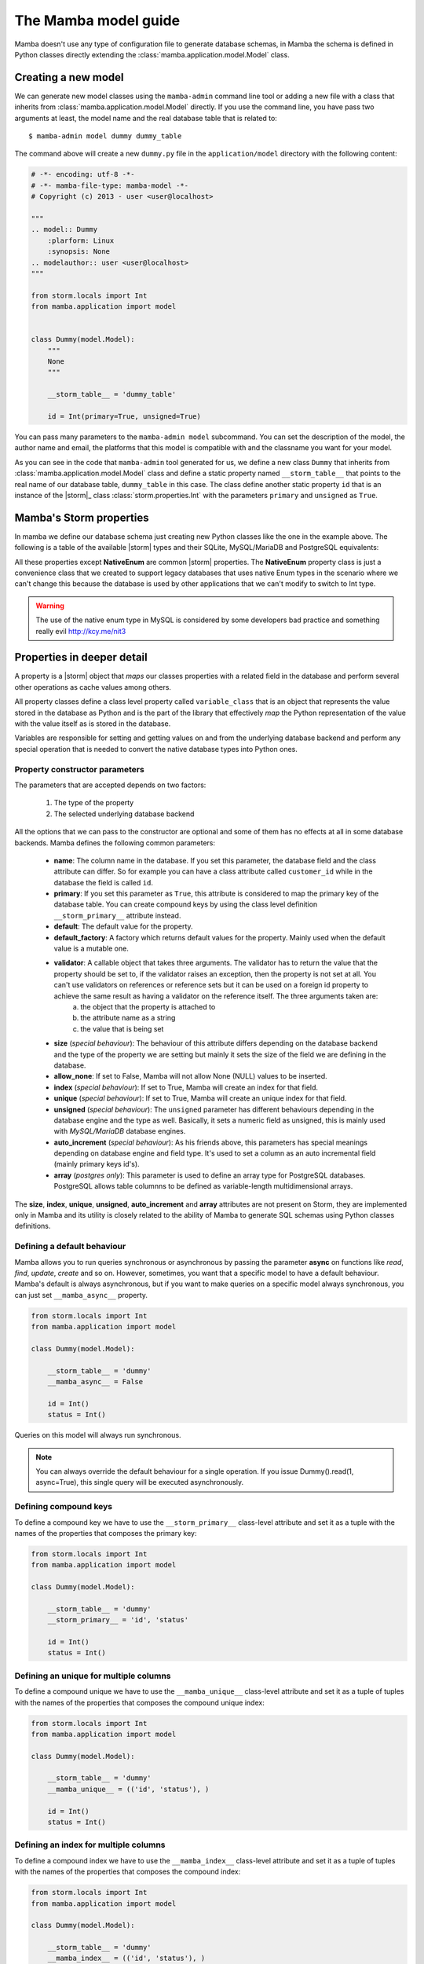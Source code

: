 .. _model:

=====================
The Mamba model guide
=====================

Mamba doesn't use any type of configuration file to generate database schemas, in Mamba the schema is defined in Python classes directly extending the :class:`mamba.application.model.Model` class.

Creating a new model
====================

We can generate new model classes using the ``mamba-admin`` command line tool or adding a new file with a class that inherits from :class:`mamba.application.model.Model` directly. If you use the command line, you have pass two arguments at least, the model name and the real database table that is related to::

    $ mamba-admin model dummy dummy_table

The command above will create a new ``dummy.py`` file in the ``application/model`` directory with the following content:

.. sourcecode:: python

    # -*- encoding: utf-8 -*-
    # -*- mamba-file-type: mamba-model -*-
    # Copyright (c) 2013 - user <user@localhost>

    """
    .. model:: Dummy
        :plarform: Linux
        :synopsis: None
    .. modelauthor:: user <user@localhost>
    """

    from storm.locals import Int
    from mamba.application import model


    class Dummy(model.Model):
        """
        None
        """

        __storm_table__ = 'dummy_table'

        id = Int(primary=True, unsigned=True)

You can pass many parameters to the ``mamba-admin model`` subcommand. You can set the description of the model, the author name and email, the platforms that this model is compatible with and the classname you want for your model.

As you can see in the code that ``mamba-admin`` tool generated for us, we define a new class ``Dummy`` that inherits from :class:`mamba.application.model.Model` class and define a static property named ``__storm_table__`` that points to the real name of our database table, ``dummy_table`` in this case. The class define another static property ``id`` that is an instance of the |storm|_ class :class:`storm.properties.Int` with the parameters ``primary`` and ``unsigned`` as ``True``.

Mamba's Storm properties
========================
In mamba we define our database schema just creating new Python classes like the one in the example above. The following is a table of the available |storm| types and their SQLite, MySQL/MariaDB and PostgreSQL equivalents:

+------------+-----------+---------------------+-------------------------------------------+-------------------------------------------------------+
| Property   | Python    | SQLite              | MySQL/MariaDB                             | PostgreSQL                                            |
+============+===========+=====================+===========================================+=======================================================+
| Bool       | bool      | INT                 | TINYINT                                   | BOOL                                                  |
+------------+-----------+---------------------+-------------------------------------------+-------------------------------------------------------+
| Int        | int, long | INT                 | TINYINT, SMALLINT, MEDIUMINT, INT, BIGINT | SERIAL, BIGSERIAL, SMALLSERIAL, INT, BIGINT, SMALLINT |
+------------+-----------+---------------------+-------------------------------------------+-------------------------------------------------------+
| Float      | float     | REAL, FLOAT, DOUBLE | FLOAT, REAL, DOUBLE PRECISSION            | FLOAT, REAL, DOUBLE PRECISION                        |
+------------+-----------+---------------------+-------------------------------------------+-------------------------------------------------------+
| Decimal    | Decimal   | VARCHAR, TEXT       | DECIMAL, NUMERIC                          | DECIMAL, NUMERIC, MONEY                               |
+------------+-----------+---------------------+-------------------------------------------+-------------------------------------------------------+
| UUID       | uuid.UUID | TEXT                | BLOB                                      | UUID                                                  |
+------------+-----------+---------------------+-------------------------------------------+-------------------------------------------------------+
| Unicode    | unicode   | VARCHAR, TEXT       | VARCHAR, CHAR, TEXT                       | VARCHAR, CHAR, TEXT                                   |
+------------+-----------+---------------------+-------------------------------------------+-------------------------------------------------------+
| RawStr     | str       | BLOB                | BLOB, BINARY, VARBINARY                   | BYTEA                                                 |
+------------+-----------+---------------------+-------------------------------------------+-------------------------------------------------------+
| Pickle     | any       | BLOB                | BLOB, BINARY, VARBINARY                   | BYTEA                                                 |
+------------+-----------+---------------------+-------------------------------------------+-------------------------------------------------------+
| Json       | dict      | BLOB                | BLOB                                      | JSON                                                  |
+------------+-----------+---------------------+-------------------------------------------+-------------------------------------------------------+
| DateTime   | datetime  | VARCHAR, TEXT       | DATETIME, TIMESTAMP                       | TIMESTAMP                                             |
+------------+-----------+---------------------+-------------------------------------------+-------------------------------------------------------+
| Date       | date      | VARCHAR, TEXT       | DATE                                      | DATE                                                  |
+------------+-----------+---------------------+-------------------------------------------+-------------------------------------------------------+
| Time       | time      | VARCHAR, TEXT       | TIME                                      | TIME                                                  |
+------------+-----------+---------------------+-------------------------------------------+-------------------------------------------------------+
| TimeDelta  | timedelta | VARCHAR, TEXT       | TEXT                                      | INTERVAL                                              |
+------------+-----------+---------------------+-------------------------------------------+-------------------------------------------------------+
| List       | list      | VARCHAR, TEXT       | TEXT                                      | ARRAY[]                                               |
+------------+-----------+---------------------+-------------------------------------------+-------------------------------------------------------+
| Enum       | str       | INT                 | INT                                       | INT                                                   |
+------------+-----------+---------------------+-------------------------------------------+-------------------------------------------------------+
| NativeEnum | str       | VARCHAR             | ENUM                                      | ENUM                                                  |
+------------+-----------+---------------------+-------------------------------------------+-------------------------------------------------------+

All these properties except **NativeEnum** are common |storm| properties. The **NativeEnum** property class is just a convenience class that we created to support legacy databases that uses native Enum types in the scenario where we can't change this because the database is used by other applications that we can't modify to switch to Int type.

.. warning::

    The use of the native enum type in MySQL is considered by some developers bad practice and something really evil http://kcy.me/nit3

Properties in deeper detail
===========================
A property is a |storm| object that *maps* our classes properties with a related field in the database and perform several other operations as cache values among others.

All property classes define a class level property called ``variable_class`` that is an object that represents the value stored in the database as Python and is the part of the library that effectively *map* the Python representation of the value with the value itself as is stored in the database.

Variables are responsible for setting and getting  values on and from the underlying database backend and perform any special operation that is needed to convert the native database types into Python ones.

Property constructor parameters
-------------------------------

The parameters that are accepted depends on two factors:

    1. The type of the property
    2. The selected underlying database backend

All the options that we can pass to the constructor are optional and some of them has no effects at all in some database backends. Mamba defines the following common parameters:

    * **name**: The column name in the database. If you set this parameter, the database field and the class attribute can differ. So for example you can have a class attribute called ``customer_id`` while in the database the field is called ``id``.
    * **primary**: If you set this parameter as ``True``, this attribute is considered to map the primary key of the database table. You can create compound keys by using the class level definition ``__storm_primary__`` attribute instead.
    * **default**: The default value for the property.
    * **default_factory**: A factory which returns default values for the property. Mainly used when the default value is a mutable one.
    * **validator**: A callable object that takes three arguments. The validator has to return the value that the property should be set to, if the validator raises an exception, then the property is not set at all. You can't use validators on references or reference sets but it can be used on a foreign id property to achieve the same result as having a validator on the reference itself. The three arguments taken are:
        a. the object that the property is attached to
        b. the attribute name as a string
        c. the value that is being set
    * **size** (*special behaviour*): The behaviour of this attribute differs depending on the database backend and the type of the property we are setting but mainly it sets the size of the field we are defining in the database.
    * **allow_none**: If set to False, Mamba will not allow None (NULL) values to be inserted.
    * **index** (*special behaviour*): If set to True, Mamba will create an index for that field.
    * **unique** (*special behaviour*): If set to True, Mamba will create an unique index for that field.
    * **unsigned** (*special behaviour*): The ``unsigned`` parameter has different behaviours depending in the database engine and the type as well. Basically, it sets a numeric field as unsigned, this is mainly used with *MySQL/MariaDB* database engines.
    * **auto_increment** (*special behaviour*): As his friends above, this parameters has special meanings depending on database engine and field type. It's used to set a column as an auto incremental field (mainly primary keys id's).
    * **array** (*postgres only*): This parameter is used to define an array type for PostgreSQL databases. PostgreSQL allows table columnns to be defined as variable-length multidimensional arrays.

The **size**, **index**, **unique**, **unsigned**, **auto_increment** and **array** attributes are not present on Storm, they are implemented only in Mamba and its utility is closely related to the ability of Mamba to generate SQL schemas using Python classes definitions.

Defining a default behaviour
-----------------------------

Mamba allows you to run queries synchronous or asynchronous by passing the parameter **async** on functions like `read`, `find`, `update`, `create` and so on. However, sometimes, you want that a specific model to have a default behaviour. Mamba's default is always asynchronous, but if you want to make queries on a specific model always synchronous, you can just set ``__mamba_async__`` property.

.. sourcecode:: python

    from storm.locals import Int
    from mamba.application import model

    class Dummy(model.Model):

        __storm_table__ = 'dummy'
        __mamba_async__ = False

        id = Int()
        status = Int()

Queries on this model will always run synchronous.

.. note::

    You can always override the default behaviour for a single operation. If you issue Dummy().read(1, async=True), this single query will be
    executed asynchronously.


Defining compound keys
----------------------

To define a compound key we have to use the ``__storm_primary__`` class-level attribute and set it as a tuple with the names of the properties that composes the primary key:

.. sourcecode:: python

    from storm.locals import Int
    from mamba.application import model

    class Dummy(model.Model):

        __storm_table__ = 'dummy'
        __storm_primary__ = 'id', 'status'

        id = Int()
        status = Int()

Defining an unique for multiple columns
----------------------

To define a compound unique we have to use the ``__mamba_unique__`` class-level attribute and set it as a tuple of tuples with the names of the properties that composes the compound unique index:

.. sourcecode:: python

    from storm.locals import Int
    from mamba.application import model

    class Dummy(model.Model):

        __storm_table__ = 'dummy'
        __mamba_unique__ = (('id', 'status'), )

        id = Int()
        status = Int()

Defining an index for multiple columns
----------------------

To define a compound index we have to use the ``__mamba_index__`` class-level attribute and set it as a tuple of tuples with the names of the properties that composes the compound index:

.. sourcecode:: python

    from storm.locals import Int
    from mamba.application import model

    class Dummy(model.Model):

        __storm_table__ = 'dummy'
        __mamba_index__ = (('id', 'status'), )

        id = Int()
        status = Int()

Understanding size
------------------

If we set the ``size`` parameter in an :class:`~storm.locals.Unicode` property, Mamba will use it to specify the length of the varchar in the SQL representation. For example:

.. sourcecode:: python

    name = Unicode(size=64)

will be mapped to

.. code-block:: sql

    name VARCHAR(64)

in the resulting SQL schema. It works with any type of database backend that we set.

If the property type that we use is :class:`~storm.locals.Decimal` it will work on MySQL/MariaDB **only** and should be completely ignored by PostgreSQL and SQLite backends. In the case of MySQL and :class:`~storm.locals.Decimal` the ``size`` attribute has special meaning depending on the type that you use to define it. That is in this way because you can define a size and a precision in the decimal part of the value:

.. sourcecode:: python

    some_field = Decimal(size=(10, 2))  # using a tuple
    some_field = Decimal(size=[10, 2])  # using a list
    some_field = Decimal(size=10.2)     # using a float
    some_field = Decimal(size='10,2')   # using a string
    some_field = Decimal(size=10)       # using an int (precission is set to 2)

In the above examples, the size is set to 10 and the precision to 2. When passing a single ``int``, the precision is set to 2 by default.

If the property type is :class:`~storm.locals.Int`, Mamba should ignore it for PostgreSQL and SQLite. If the configured backend is MySQL, Mamba will use the given parameter as the size of the int:

.. sourcecode:: python

    age = Int(size=2)

should be mapped to

.. code-block:: sql

    age INT(2)

Some notes about unsigned
-------------------------

Unsigned is completely ignored by PostgreSQL and SQLite backends so it has no effect at all if you are using any of them.

The auto_increment attribute
----------------------------

This attribute sets a colums or field as ``AUTO INCREMENT`` in MySQL and MariaDB backends if it's present and ``True`` in a :class:`~storm.locals.Int` property, otherwise is ignored. This is normally used with ``primary`` attribute also set as ``True``.

If you define ``auto_increment`` as ``True`` in a :class:`~storm.locals.Int` type property using a PostgreSQL backend, then it will be automaticaly transformed to a ``serial`` type.

This attribute is ignored when using SQLite backend.

Model operations
================

Create and insert a new object into the database is pretty straightforward, we just have to create a new instance of our model and call the ``create`` method on it:

.. sourcecode:: python

    >>> dummy = Dummy()
    >>> dummy.name = u'The Dummy'
    >>> dummy.create()

Read a model instance (or row) from the database is as easy as using the ``read`` method of the :class:`~mamba.application.model.Model` class with the id of the row we want to get from the database:

.. sourcecode:: python

    >>> dummy = Dummy.read(1)

Update is performed in the same easy way, we just modify our object and call the ``update`` method on it:

.. sourcecode:: python

    >>> dummy.name = u'Modified Dummy'
    >>> dummy.update()

The delete operation is no different, we just call the ``delete`` method from our object (note that this doesn't delete the object reference itself, only the databse row):

.. sourcecode:: python

    >>> dummy.delete()

.. note::

    In Mamba, by default, **CRUD** operations are executed as |twisted| transactions in the model object if we don't override the methods to have a different behaviour or add the ``async=False`` named param to the call.


Other model operations for your convenience
-------------------------------------------

Mamba supports the ``find`` and ``all`` for your convenience.

.. sourcecode:: python

    >>> [c.name for c in Customer.all()]
    >>> [c.name for c in Customer.find(Customer.age >= 30)]

.. note::

    The find method accepts the same arguments and options than the regular |storm| ``store.find`` but you don't have to define the model to look for as is automatically added for you.


References
==========

We can define references between models (and between tables by extension) instantiating :class:`~storm.locals.Reference` and :class:`~storm.locals.ReferenceSet` objects in our model definition:

.. sourcecode:: python

    from storm.locals import Int, Reference
    from mamba.application import model

    from application.model.dojo import Dojo

    class Fighter(model.Model):

        __storm_table__ = 'fighter'

        id = Int(primary=True, auto_increment=True, unsigned=True)
        dojo_id = Int(unsigned=True)
        dojo = Reference(dojo_id, Dojo.id)

In the previous example we defined a ``Fighter`` class that defines a many-to-one reference with the ``Dojo`` class imported from the dojo model. As this reference has been set we can use the following code to refer to the fighter's dojo in our application:

.. sourcecode:: python

    >>> fighter = Fighter().read(1)
    >>> print(fighter.dojo.id)
    1
    >>> print(fighter.dojo.name)
    u'SuperDojo'

Many-to-many relationships are a bit more complex than the last example. Let's continue with our previous fighter example to draw this operation:

.. sourcecode:: python

    from mamba.application import model
    from storm.expr import Join, Select, Not
    from storm.locals import Int, Unicode, Reference, ReferenceSet

    from application.model.dojo import Dojo
    from application.model.tournament import Tournament


    class Fighter(model.Model):

        __storm_table__ = 'fighter'

        id = Int(primary=True, auto_increment=True, unsigned=True)
        name = Unicode(size=128)
        dojo_id = Int(unsigned=true)
        dojo = Reference(dojo_id, Dojo.id)

        def __init__(self, name):
            self.name = name


    class TournamentFighter(model.Model):

        __storm_table__ = 'tournament_fighter'
        __storm_primary__ = 'tournament_id', 'fighter_id'

        tournament_id = Int(unsigned=True)
        fighter_id = Int(unsigned=True)

.. note::

    Tournament and Dojo definition classes has been avoided to maintain the simplicity of the example

In the above example we defined a ``TournamentFighter`` class to reference tournaments and fighters in a many-to-many relationship. We defined a compound primary key with the ``tournament_id`` and ``fighter_id`` fields. To make the relationship real we have to add a ``ReferenceSet``:

.. sourcecode:: python

    Tournament.fighters = ReferenceSet(
        Tournament.id, TournamentFighter.tournament_id,
        TournamentFighter.fighter_id, Fighter.id
    )

We can also add the definition to the ``Tournament`` class definition directly but in that case we have to use special inheritance that we didn't see yet, we will cover it later in this chapter. Since the reference set is created we can use it as follows:

.. sourcecode:: python

    >>> chuck = Fighter(u'Chuck Norris')
    >>> bruce = Fighter(u'Bruce Lee')

    >>> kung_fu_masters = Tournament(u'Kung Fu Masters Tournament')
    >>> kung_fu_masters.fighters.add(chuck)
    >>> kung_fu_masters.fighters.add(bruce)

    >>> kung_fu_masters.fighters.count()
    2

    >>> store.get(TournamentFighters, (kung_fu_masters.id, chuck.id))
    <TournamentFighter object at 0x...>

    >>> [fighter.name for fighter in kung_fu_masters.fighters]
    [u'Chuck Norris', u'Bruce Lee']

We can also create a reverse relationship between fighters and tournaments to know in which tournaments a fighter is figthing on:

.. sourcecode:: python

    >>> Fighter.tournaments = ReferenceSet(
        Fighter.id, TournamentFighter.fighter_id,
        TournamentFighter.tournament_id, Tournament.id
    )

    >>> [tournament.name for tournament in chuck.tournaments]
    [u'Kung Fu Masters Tournament']

SQL Subselects
==============

Sometimes we need to use subselects to retrieve some data, for example we may want to get all the fighters that are not actually figthing in any tournament:

.. sourcecode:: python

    >>> yip_man = Fighter(u'Yip Man')
    >>> store.add(yip_man)

    >>> [fighter.name for fighter in store.find(
            Fighter, Not(Fighter.id.is_in(Select(
                TournamentFighter.fighter_id, distinct=True))
            )
    )]
    [u'Yip Man']

You can split this operation in two steps for improved readability:

.. sourcecode:: python

    >>> subselect = Select(TournamentFighter.fighter_id, distinct=True)
    >>> result = store.find(Fighter, Not(Fighter.id.is_in(subselect)))


SQL Joins
=========

We can perform implicit or explicit joins. An implicit join that use the data in our previous examples may be:

.. sourcecode:: python

    >>> resutl = store.find(
        Dojo, Fighter.dojo_id == Dojo.id, Fighter.name.like(u'%Lee')
    )

    >>> [dojo.name for dojo in result]
    [u'Bruce Lee awesome Dojo']

The same query using explicit joins should look like:

.. sourcecode:: python

    >>> join = [Dojo, Join(Fighter, Fighter.dojo_id == Dojo.id)]
    >>> result = store.using(*join).find(Dojo, Fighter.name.like(u'%Lee'))

    >>> [dojo.name for dojo in result]
    [u'Bruce Lee awesome Dojo']

Or more compact syntax as:

.. sourcecode:: python

    >>> [dojo.name for dojo in store.using(
            Dojo, Join(Fighter, Fighter.dojo_id == Dojo.id)
        ).find(Dojo, Fighter.name.like(u'%Lee'))]
    [u'Bruce Lee awesome Dojo']

Common SQL operations
=====================

Two common operations with SQL are just ordering and limiting results, you can also perform those operations using the underlying |storm| ORM when you are using Mamba models. Order our results is really simple as you can see in the following example:

.. sourcecode:: python

    >>> result = store.find(Fighter)
    >>> [fighter.name for fighter in result.order_by(Fighter.name)]
    [u'Bruce Lee', u'Chuck Norris', u'Yip Man']

    >>> [fighter.name for fighter in result.order_by(Desc(Fighter.name))]
    [u'Yip Man', u'Chuck Norris', u'Bruce Lee']

In the example above we get all the records from the fighters database and order them by name and then order them by name in descendent way. As you can see Chuck Norris is always inmutable but that is just because he is Chuck Norris.

To limit the given results we just slice the result:

.. sourcecode:: python

    >>> [fighter.name for fighter in result.order_by(Fighter.name)[:2]]
    [u'Bruce Lee', u'Chuck Norris']


Those slices are translated to OFFSET and LIMIT in the underlaying database SQL query by Storm so this last operation is translated to something like this for MySQL/MariaDB:

    SELECT fighter.name FROM fighters LIMIT 2 OFFSET 0

Storm adds the possibility to use SQL expressions in an agnostic database backend way to perform those operations as well:

.. sourcecode:: python

    >>> result = store.execute(Select(Fighter.name, order_by=Desc(Fighter.name), limit=2))
    >>> result.get_all()
    [(u'Yip Man',), (u'Chuck Norris',)]

Multiple results
================

Sometimes is useful that we get more than one object from the underlying database using only one query:

.. sourcecode:: python

    >>> result = store.find(
        (Dojo, Fighter),
        Fighter.dojo_id == Dojo.id, Fighter.name.like(u'Bruce %')
    )

    >>> [(dojo.name, fighter.name) for dojo, fighter in result]
    [(u'Bruce Lee awesome Dojo', u'Bruce Lee')]

Value auto reload and expression values
=======================================

Storm offers a way to make values to be auto reloaded from the database when touched. This is performed assigning the ``AutoReload`` attribute to it

.. sourcecode:: python

    >>> from storm.locals import AutoReload

    >>> steven = store.add(Person(u'Steven'))
    >>> print(steven.id)
    None

    >>> steven.id = AutoReload
    print(steven.id)

Steven has been autoflushed into the database. This is useful to making objects automatically flushed if necessary.

You can also assign what in the |storm| project they call a "*lazy expression*" to any attribute. The expressions are flushed to the database when the attribute  is accessed or when the object is flushed to the database.

.. sourcecode:: python

    >>> from storm.locals import SQL
    >>> steven.name = SQL('(SELECT name || ? FROM fighter WHERE id=4)', (' Seagal',))
    >>> steven.name
    u'Steven Seagal'

Queries debug
=============

Sometimes is really useful to see which statement |storm| is being executed behind the curtains. We can use a debug tracer that comes integrated in |storm| itself. Using it is really easy:

.. sourcecode:: python

    >>> import sys
    >>> from storm.tracer import debug

    >>> debug(True, stream=sys.stdout)
    >>> result = store.find(Fighter, Fighter.id == 1)
    >>> list(result)
    EXECUTE: 'SELECT fighter.id, fighter.name, fighter.dojo_id FROM fighters WHERE fighter.id = 1', ()
    [<Fighter object at 0x...>]

    >>> debug(False)
    >>> list(result)
    [<Fighter object at 0x...>]

Real SQL Queries
================

We can use real **database dependant** queries if we want to:

.. sourcecode:: python

    >>> result = store.execute('SELECT * FROM fighters')
    >>> result.get_all()
    [u'Bruce Lee', u'Chuck Norris', u'Yip Man', u'Steven Seagal']

The Storm base class
====================

In some situations we are not going to be able to import every other model class into our local scope (mainly because circular import issues) to define ``Reference`` and ``ReferenceSet`` properties. In that scenario we can define these references using a stringfield version of the class and property names involved in the relationship.

To do that, we have to inherit our classes from the ``Storm`` base class as well as from ``Model`` class. There is another inconvenience related with this. When we inherit from both classes we have to define that the metaclass of the class that we are defining is :class:`~mamba.application.model.MambaStorm` to avoid metaclass collisions between mamba model and storm itself.

.. sourcecode:: python

    from storm.locals import Int, Unicode, Reference, ReferenceSet

    class Fighter(model.Model, Storm):

        __metaclass__ = model.MambaStorm
        __storm_table__ = 'fighters'

        id = Int(primary=True)
        name = Unicode()
        dojo_id = Int()
        dojo = Reference(dojo_id, 'Dojo.id')

|